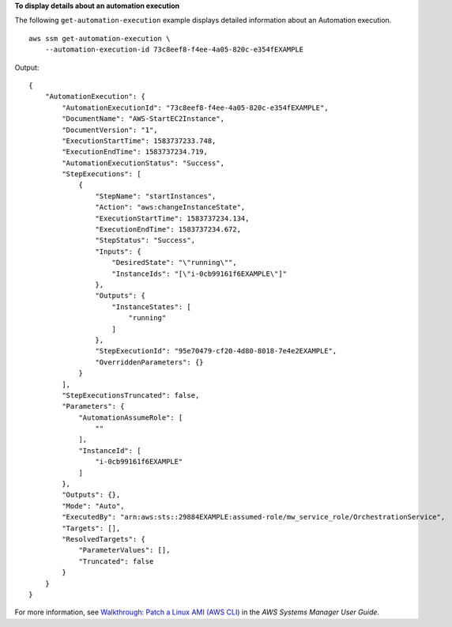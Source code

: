 **To display details about an automation execution**

The following ``get-automation-execution`` example displays detailed information about an Automation execution. ::

    aws ssm get-automation-execution \
        --automation-execution-id 73c8eef8-f4ee-4a05-820c-e354fEXAMPLE

Output::

    {
        "AutomationExecution": {
            "AutomationExecutionId": "73c8eef8-f4ee-4a05-820c-e354fEXAMPLE",
            "DocumentName": "AWS-StartEC2Instance",
            "DocumentVersion": "1",
            "ExecutionStartTime": 1583737233.748,
            "ExecutionEndTime": 1583737234.719,
            "AutomationExecutionStatus": "Success",
            "StepExecutions": [
                {
                    "StepName": "startInstances",
                    "Action": "aws:changeInstanceState",
                    "ExecutionStartTime": 1583737234.134,
                    "ExecutionEndTime": 1583737234.672,
                    "StepStatus": "Success",
                    "Inputs": {
                        "DesiredState": "\"running\"",
                        "InstanceIds": "[\"i-0cb99161f6EXAMPLE\"]"
                    },
                    "Outputs": {
                        "InstanceStates": [
                            "running"
                        ]
                    },
                    "StepExecutionId": "95e70479-cf20-4d80-8018-7e4e2EXAMPLE",
                    "OverriddenParameters": {}
                }
            ],
            "StepExecutionsTruncated": false,
            "Parameters": {
                "AutomationAssumeRole": [
                    ""
                ],
                "InstanceId": [
                    "i-0cb99161f6EXAMPLE"
                ]
            },
            "Outputs": {},
            "Mode": "Auto",
            "ExecutedBy": "arn:aws:sts::29884EXAMPLE:assumed-role/mw_service_role/OrchestrationService",
            "Targets": [],
            "ResolvedTargets": {
                "ParameterValues": [],
                "Truncated": false
            }
        }
    }

For more information, see `Walkthrough: Patch a Linux AMI (AWS CLI) <https://docs.aws.amazon.com/systems-manager/latest/userguide/automation-walk-patch-linux-ami-cli.html>`__ in the *AWS Systems Manager User Guide*.
